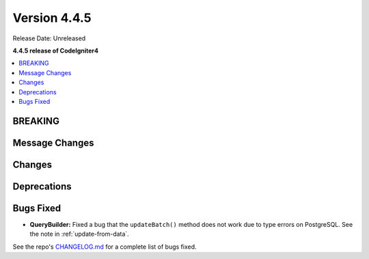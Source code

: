 #############
Version 4.4.5
#############

Release Date: Unreleased

**4.4.5 release of CodeIgniter4**

.. contents::
    :local:
    :depth: 3

********
BREAKING
********

***************
Message Changes
***************

*******
Changes
*******

************
Deprecations
************

**********
Bugs Fixed
**********

- **QueryBuilder:** Fixed a bug that the ``updateBatch()`` method does not work
  due to type errors on PostgreSQL. See the note in :ref:`update-from-data`.

See the repo's
`CHANGELOG.md <https://github.com/codeigniter4/CodeIgniter4/blob/develop/CHANGELOG.md>`_
for a complete list of bugs fixed.
